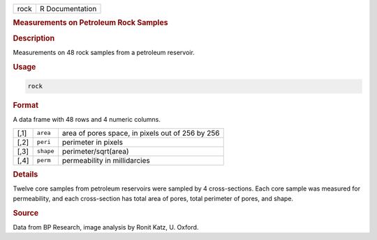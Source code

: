 .. container::

   .. container::

      ==== ===============
      rock R Documentation
      ==== ===============

      .. rubric:: Measurements on Petroleum Rock Samples
         :name: measurements-on-petroleum-rock-samples

      .. rubric:: Description
         :name: description

      Measurements on 48 rock samples from a petroleum reservoir.

      .. rubric:: Usage
         :name: usage

      .. code:: R

         rock

      .. rubric:: Format
         :name: format

      A data frame with 48 rows and 4 numeric columns.

      ==== ========= ================================================
      [,1] ``area``  area of pores space, in pixels out of 256 by 256
      [,2] ``peri``  perimeter in pixels
      [,3] ``shape`` perimeter/sqrt(area)
      [,4] ``perm``  permeability in millidarcies
      ==== ========= ================================================

      .. rubric:: Details
         :name: details

      Twelve core samples from petroleum reservoirs were sampled by 4
      cross-sections. Each core sample was measured for permeability,
      and each cross-section has total area of pores, total perimeter of
      pores, and shape.

      .. rubric:: Source
         :name: source

      Data from BP Research, image analysis by Ronit Katz, U. Oxford.
